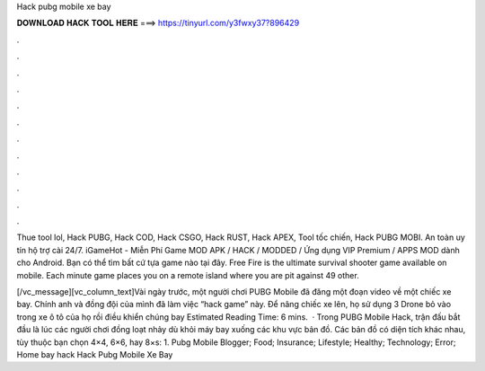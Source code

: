 Hack pubg mobile xe bay



𝐃𝐎𝐖𝐍𝐋𝐎𝐀𝐃 𝐇𝐀𝐂𝐊 𝐓𝐎𝐎𝐋 𝐇𝐄𝐑𝐄 ===> https://tinyurl.com/y3fwxy37?896429



.



.



.



.



.



.



.



.



.



.



.



.

Thue tool lol, Hack PUBG, Hack COD, Hack CSGO, Hack RUST, Hack APEX, Tool tốc chiến, Hack PUBG MOBI. An toàn uy tín hộ trợ cài 24/7. iGameHot - Miễn Phí Game MOD APK / HACK / MODDED / Ứng dụng VIP Premium / APPS MOD dành cho Android. Bạn có thể tìm bất cứ tựa game nào tại đây. Free Fire is the ultimate survival shooter game available on mobile. Each minute game places you on a remote island where you are pit against 49 other.

[/vc_message][vc_column_text]Vài ngày trước, một người chơi PUBG Mobile đã đăng một đoạn video về một chiếc xe bay. Chính anh và đồng đội của mình đã làm việc “hack game” này. Để nâng chiếc xe lên, họ sử dụng 3 Drone bỏ vào trong xe ô tô của họ rồi điều khiển chúng bay Estimated Reading Time: 6 mins.  · Trong PUBG Mobile Hack, trận đấu bắt đầu là lúc các người chơi đồng loạt nhảy dù khỏi máy bay xuống các khu vực bản đồ. Các bản đồ có diện tích khác nhau, tùy thuộc bạn chọn 4×4, 6×6, hay 8×s: 1.  Pubg Mobile Blogger; Food; Insurance; Lifestyle; Healthy; Technology; Error; Home bay hack Hack Pubg Mobile Xe Bay

